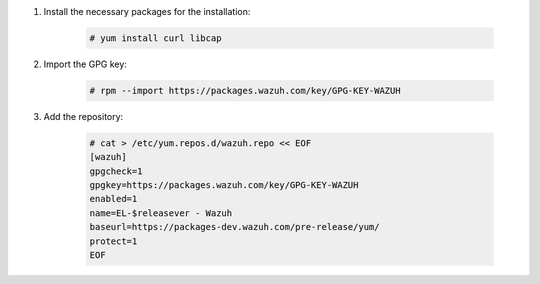 .. Copyright (C) 2021 Wazuh, Inc.

#. Install the necessary packages for the installation:

    .. code-block:: console

      # yum install curl libcap

#. Import the GPG key:

    .. code-block:: console

      # rpm --import https://packages.wazuh.com/key/GPG-KEY-WAZUH

#. Add the repository:

    .. code-block:: console

      # cat > /etc/yum.repos.d/wazuh.repo << EOF
      [wazuh]
      gpgcheck=1
      gpgkey=https://packages.wazuh.com/key/GPG-KEY-WAZUH
      enabled=1
      name=EL-$releasever - Wazuh
      baseurl=https://packages-dev.wazuh.com/pre-release/yum/
      protect=1 
      EOF 
      
.. End of include file
